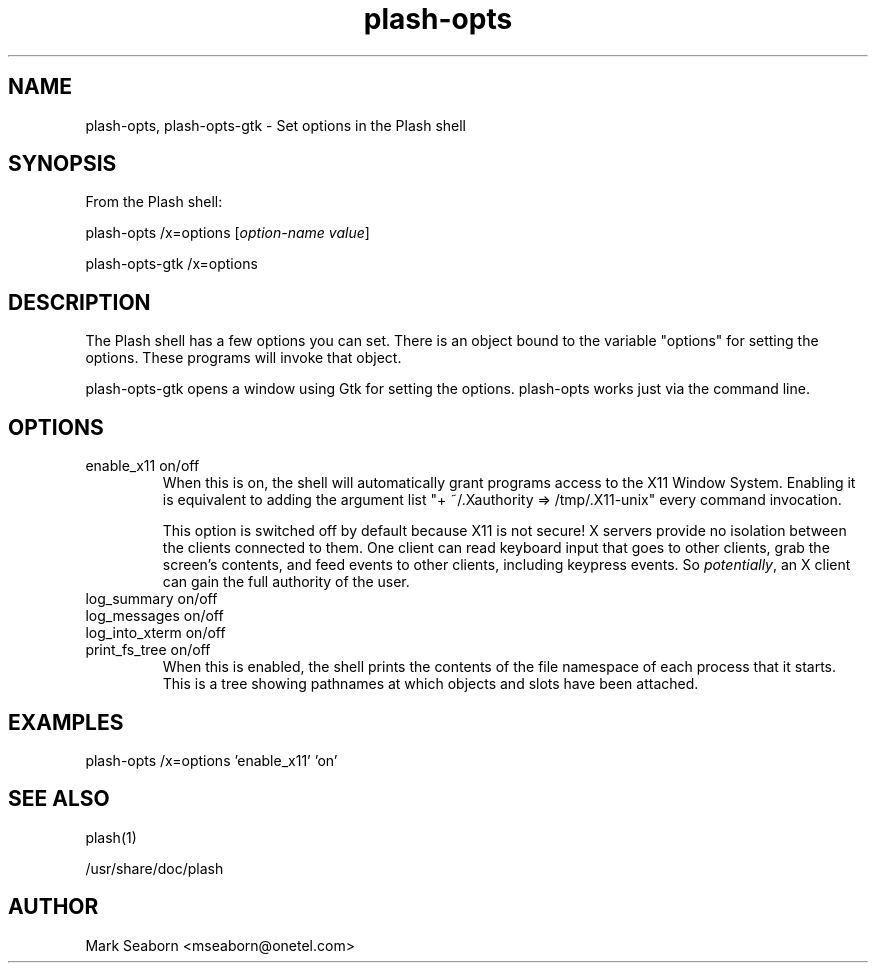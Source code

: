 .TH plash\-opts 1   
.SH NAME
plash\-opts, plash\-opts\-gtk \- Set options in the Plash shell
.SH SYNOPSIS
From the Plash shell:
.PP
.nf
plash\-opts /x=options [\fIoption\-name\fR \fIvalue\fR]
.fi
.PP
.nf
plash\-opts\-gtk /x=options
.fi
.SH DESCRIPTION
The Plash shell has a few options you can set. There is an object
bound to the variable "options" for setting the options. These
programs will invoke that object.
.PP
plash\-opts\-gtk opens a window using Gtk for setting the
options. plash\-opts works just via the command line.
.SH OPTIONS
.TP 
enable_x11 on/off
When this is on, the shell will automatically grant programs
access to the X11 Window System. Enabling it is equivalent to
adding the argument list "+ ~/.Xauthority => /tmp/.X11\-unix" every
command invocation.

This option is switched off by default because X11 is not secure!
X servers provide no isolation between the clients connected to
them. One client can read keyboard input that goes to other
clients, grab the screen's contents, and feed events to other
clients, including keypress events. So \fIpotentially\fR, an
X client can gain the full authority of the user.
.TP 
log_summary on/off
.TP 
log_messages on/off
.TP 
log_into_xterm on/off
.TP 
print_fs_tree on/off
When this is enabled, the shell prints the contents of the
file namespace of each process that it starts. This is a tree
showing pathnames at which objects and slots have been attached.
.SH EXAMPLES
.nf
plash\-opts /x=options 'enable_x11' 'on'
.fi
.SH "SEE ALSO"
plash(1)
.PP
/usr/share/doc/plash
.SH AUTHOR
Mark Seaborn <mseaborn@onetel.com>
